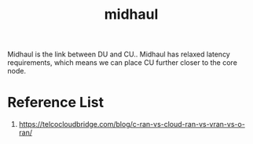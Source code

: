:PROPERTIES:
:ID:       fb3d788b-4a99-40e1-885b-467397f6e06e
:END:
#+title: midhaul
#+filetags:  

Midhaul is the link between DU and CU.. Midhaul has relaxed latency requirements, which means we can place CU further closer to the core node.

* Reference List
1. https://telcocloudbridge.com/blog/c-ran-vs-cloud-ran-vs-vran-vs-o-ran/
